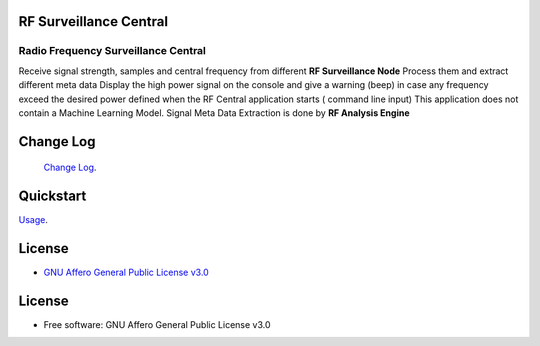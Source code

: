 RF Surveillance Central
=======================

.. start-badges see https://shields.io/badges and collection see https://github.com/inttter/md-badges

| |build| |release_version| |wheel|
| |docs| |pylint| |supported_versions|
| |ruff| |gh-lic| |commits_since_specific_tag_on_main|

Radio Frequency Surveillance Central
------------------------------------
Receive signal strength, samples and central frequency from different  **RF Surveillance Node**
Process them and extract different meta data
Display the high power signal on the console and give a warning (beep) in case
any frequency exceed the desired power defined when the RF Central application starts ( command line input)
This application does not contain a Machine Learning Model.
Signal Meta Data Extraction is done by **RF Analysis Engine**

|rf_central|
|rf_central_console|



Change Log
==========
 `Change Log <https://github.com/alanmehio/rf-surveillance-central/blob/main/CHANGELOG.rst>`_.

Quickstart
==========
| `Usage <https://github.com/alanmehio/rf-surveillance-central/blob/main/docs/source/contents/usage.rst>`_.

License
=======


* `GNU Affero General Public License v3.0`_


License
=======

* Free software: GNU Affero General Public License v3.0



.. LINKS

.. _GNU Affero General Public License v3.0: https://github.com/alanmehio/rf-surveillance-central/blob/main/LICENSE



.. BADGE ALIASES

.. Build Status
.. Github Actions: Test Workflow Status for specific branch <branch>

.. |build| image::  https://github.com/alanmehio/rf-surveillance-node/actions/workflows/ci_cd.yaml/badge.svg
    :alt: GitHub Workflow Status (branch)
    :target: https://github.com/alanmehio/rf-surveillance-node/actions


.. Documentation

.. |docs| image::  https://img.shields.io/readthedocs/rf-surveillance-central/latest?logo=readthedocs&logoColor=lightblue
    :alt: Read the Docs (version)
    :target: https://rf-surveillance-central.readthedocs.io/en/latest/

.. PyLint

.. |pylint| image:: https://img.shields.io/badge/linting-pylint-yellowgreen
    :target: https://github.com/pylint-dev/pylint

.. PyPI

.. |release_version| image:: https://img.shields.io/pypi/v/rfcentral
    :alt: Production Version
    :target: https://pypi.org/project/rfcentral/

.. |wheel| image:: https://img.shields.io/pypi/wheel/rfcentral?color=green&label=wheel
    :alt: PyPI - Wheel
    :target: https://pypi.org/project/rfcentral

.. |supported_versions| image:: https://img.shields.io/pypi/pyversions/rfcentral?color=blue&label=python&logo=python&logoColor=%23ccccff
    :alt: Supported Python versions
    :target: https://pypi.org/project/rfcentral

.. Github Releases & Tags

.. |commits_since_specific_tag_on_main| image:: https://img.shields.io/github/commits-since/alanmehio/rf-surveillance-node/1.0.0/main?color=blue&logo=github
    :alt: GitHub commits since tagged version (branch)
    :target: https://github.com/alanmehio/rf-surveillance-node/compare/1.0.0..main

.. |commits_since_latest_github_release| image:: https://img.shields.io/github/commits-since/alanmehio/rf-surveillance-node/latest?color=blue&logo=semver&sort=semver
    :alt: GitHub commits since latest release (by SemVer)

.. LICENSE (eg AGPL, MIT)
.. Github License

.. |gh-lic| image:: https://img.shields.io/badge/license-GNU_Affero-orange
    :alt: GitHub
    :target: https://github.com/alanmehio/rf-surveillance-node/blob/main/LICENSE


.. Ruff linter for Fast Python Linting

.. |ruff| image:: https://img.shields.io/badge/codestyle-ruff-000000.svg
    :alt: Ruff
    :target: https://docs.astral.sh/ruff/

.. Local linux command: CTRL+Shift+Alt+R key


.. Local Image as link

.. |rf_central| image:: https://github.com/alanmehio/rf-surveillance-central/blob/main/media/rf-central.jpeg
                :alt: RF Surveillance Central(Server)
.. |rf_central_console| image:: https://github.com/alanmehio/rf-surveillance-central/blob/main/media/screen/rf-central-console.gif
                :alt: RF Surveillance Central(Server) console output


